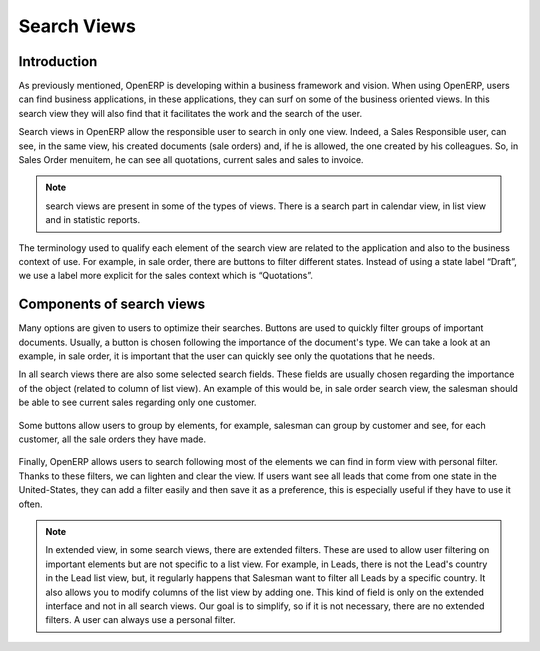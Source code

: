 
.. i18n: ============
.. i18n: Search Views
.. i18n: ============
..

============
Search Views
============

.. i18n: Introduction
.. i18n: ------------
..

Introduction
------------

.. i18n: As previously  mentioned, OpenERP is developing within a business framework and vision. When using OpenERP, users can find business applications, in these applications, they can surf on some of the business oriented views. In this search view they will also find that it facilitates the work and the search of the user. 
..

As previously  mentioned, OpenERP is developing within a business framework and vision. When using OpenERP, users can find business applications, in these applications, they can surf on some of the business oriented views. In this search view they will also find that it facilitates the work and the search of the user. 

.. i18n: Search views in OpenERP allow the responsible user to search in only one view. Indeed, a Sales Responsible user, can see, in the same view, his created documents (sale orders) and, if he is allowed, the one created by his colleagues. So, in Sales Order menuitem, he can see all quotations, current sales and sales to invoice. 
..

Search views in OpenERP allow the responsible user to search in only one view. Indeed, a Sales Responsible user, can see, in the same view, his created documents (sale orders) and, if he is allowed, the one created by his colleagues. So, in Sales Order menuitem, he can see all quotations, current sales and sales to invoice. 

.. i18n: .. note::
.. i18n: 
.. i18n:    search views are present in some of the types of views. There is a search part in calendar view, in list view and  in statistic reports. 
..

.. note::

   search views are present in some of the types of views. There is a search part in calendar view, in list view and  in statistic reports. 

.. i18n: The terminology used to qualify each element of the search view are related to the application and also to the business context of use. For example, in sale order, there are buttons to filter different states. Instead of using a state label “Draft”, we use a label more explicit for the sales context which is “Quotations”. 
..

The terminology used to qualify each element of the search view are related to the application and also to the business context of use. For example, in sale order, there are buttons to filter different states. Instead of using a state label “Draft”, we use a label more explicit for the sales context which is “Quotations”. 

.. i18n: Components of search views
.. i18n: --------------------------
..

Components of search views
--------------------------

.. i18n: Many options are given to users to optimize their searches. Buttons are used to quickly filter groups of important documents. Usually, a button is chosen following the importance of the document's type. We can take a look at an example, in sale order, it is important that the user can quickly see only the quotations that he needs. 
..

Many options are given to users to optimize their searches. Buttons are used to quickly filter groups of important documents. Usually, a button is chosen following the importance of the document's type. We can take a look at an example, in sale order, it is important that the user can quickly see only the quotations that he needs. 

.. i18n: In all search views there are also some selected search fields. These fields are usually chosen regarding the importance of the object (related to column of list view). An example of this would be, in sale order search view, the salesman should be able to see current sales regarding only one customer. 
..

In all search views there are also some selected search fields. These fields are usually chosen regarding the importance of the object (related to column of list view). An example of this would be, in sale order search view, the salesman should be able to see current sales regarding only one customer. 

.. i18n: .. figure:: Pictures/3.1.main_fields.png
.. i18n:    :align: center
..

.. figure:: Pictures/3.1.main_fields.png
   :align: center

.. i18n: Some buttons allow users to group by elements, for example, salesman can group by customer and see, for each customer, all the sale orders they have made. 
..

Some buttons allow users to group by elements, for example, salesman can group by customer and see, for each customer, all the sale orders they have made. 

.. i18n: .. figure:: Pictures/3.2group_by.png
.. i18n:    :align: center
..

.. figure:: Pictures/3.2group_by.png
   :align: center

.. i18n: Finally, OpenERP allows users to search following most of the elements we can find in form view with personal filter. Thanks to these filters, we can lighten and clear the view. If users want see all leads that come from one state in the United-States, they can add a filter easily and then save it as a preference, this is especially useful if they have to use it often. 
..

Finally, OpenERP allows users to search following most of the elements we can find in form view with personal filter. Thanks to these filters, we can lighten and clear the view. If users want see all leads that come from one state in the United-States, they can add a filter easily and then save it as a preference, this is especially useful if they have to use it often. 

.. i18n: .. figure:: Pictures/3.3.other_fields.png
.. i18n:    :align: center
..

.. figure:: Pictures/3.3.other_fields.png
   :align: center

.. i18n: .. note::
.. i18n: 
.. i18n: 	In extended view, in some search views, there are extended filters. These are used to allow user filtering on important elements but are not specific to a 		list view. For example, in Leads, there is not the Lead's country in the Lead list view, but, it regularly happens that Salesman want to filter all Leads 		by a specific country. It also allows you to modify columns of the list view by adding one. This kind of field is only on the extended interface and not in all 		search views. Our goal is to simplify, so if it is not necessary, there are no extended filters. A user can always use a personal filter.  
..

.. note::

	In extended view, in some search views, there are extended filters. These are used to allow user filtering on important elements but are not specific to a 		list view. For example, in Leads, there is not the Lead's country in the Lead list view, but, it regularly happens that Salesman want to filter all Leads 		by a specific country. It also allows you to modify columns of the list view by adding one. This kind of field is only on the extended interface and not in all 		search views. Our goal is to simplify, so if it is not necessary, there are no extended filters. A user can always use a personal filter.  

.. i18n: .. figure:: Pictures/3.4.extended_filters.png
.. i18n:    :align: center
.. i18n:        
..

.. figure:: Pictures/3.4.extended_filters.png
   :align: center
       
